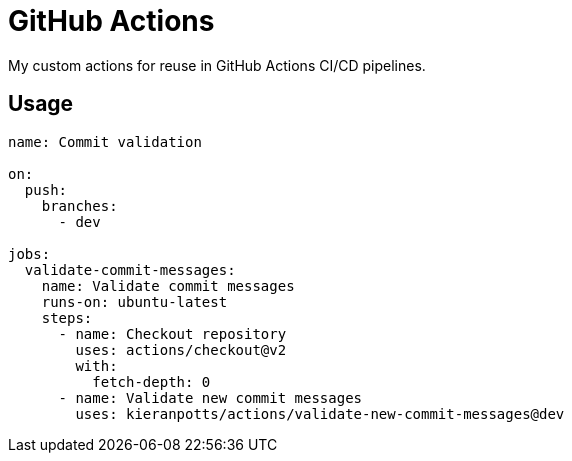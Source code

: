 = GitHub Actions

My custom actions for reuse in GitHub Actions CI/CD pipelines.

== Usage

[source,yaml]
----
name: Commit validation

on:
  push:
    branches:
      - dev

jobs:
  validate-commit-messages:
    name: Validate commit messages
    runs-on: ubuntu-latest
    steps:
      - name: Checkout repository
        uses: actions/checkout@v2
        with:
          fetch-depth: 0
      - name: Validate new commit messages
        uses: kieranpotts/actions/validate-new-commit-messages@dev
----
